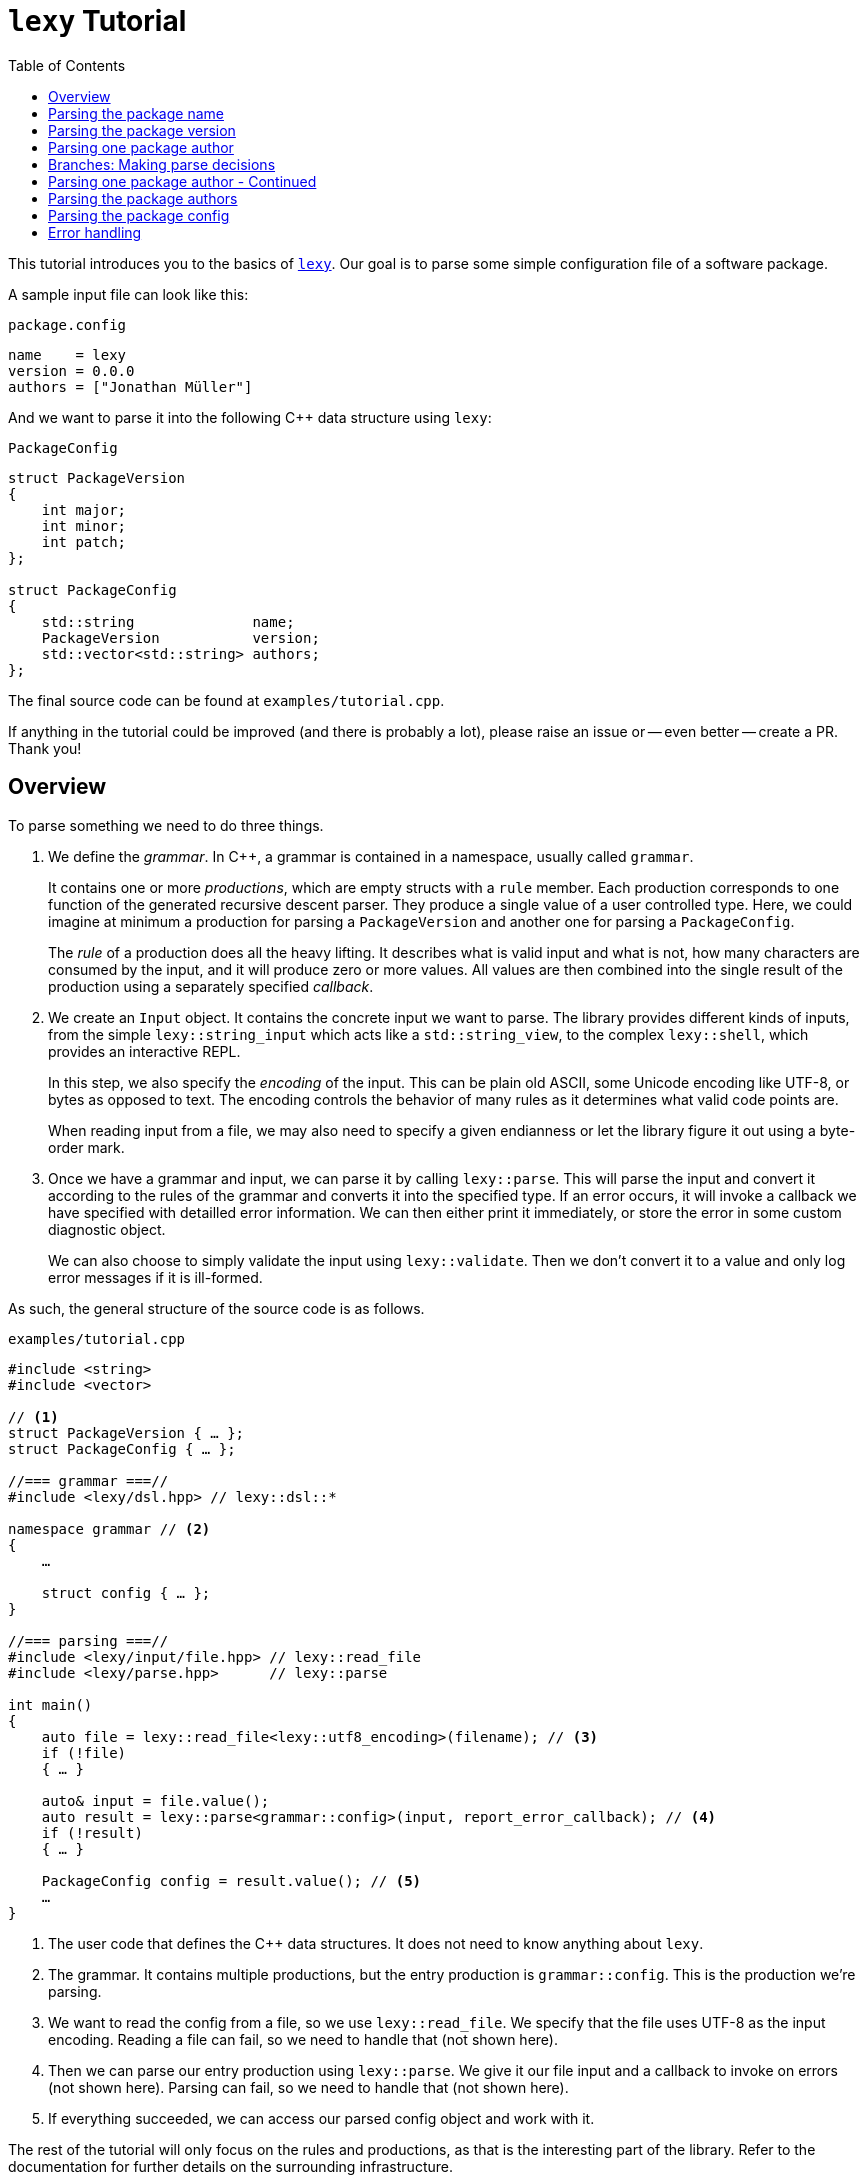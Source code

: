 = `lexy` Tutorial
:caption:
:toc: left
:toclevels: 1
:icons: font
:source-highlighter: highlightjs
:highlightjs-theme: github
:experimental:
:github: https://github.com/foonathan/lexy

This tutorial introduces you to the basics of {github}[`lexy`].
Our goal is to parse some simple configuration file of a software package.

A sample input file can look like this:

.`package.config`
----
name    = lexy
version = 0.0.0
authors = ["Jonathan Müller"]
----

And we want to parse it into the following C++ data structure using `lexy`:

.`PackageConfig`
[source,cpp]
----
struct PackageVersion
{
    int major;
    int minor;
    int patch;
};

struct PackageConfig
{
    std::string              name;
    PackageVersion           version;
    std::vector<std::string> authors;
};
----

The final source code can be found at `examples/tutorial.cpp`.

****
If anything in the tutorial could be improved (and there is probably a lot),
please raise an issue or -- even better -- create a PR.
Thank you!
****

== Overview

To parse something we need to do three things.

1. We define the _grammar_.
   In C++, a grammar is contained in a namespace, usually called `grammar`.
+
It contains one or more _productions_, which are empty structs with a `rule` member.
Each production corresponds to one function of the generated recursive descent parser.
They produce a single value of a user controlled type.
Here, we could imagine at minimum a production for parsing a `PackageVersion` and another one for parsing a `PackageConfig`.
+
The _rule_ of a production does all the heavy lifting.
It describes what is valid input and what is not, how many characters are consumed by the input, and it will produce zero or more values.
All values are then combined into the single result of the production using a separately specified _callback_.

2. We create an `Input` object.
It contains the concrete input we want to parse.
The library provides different kinds of inputs, from the simple `lexy::string_input` which acts like a `std::string_view`,
to the complex `lexy::shell`, which provides an interactive REPL.
+
In this step, we also specify the _encoding_ of the input.
This can be plain old ASCII, some Unicode encoding like UTF-8, or bytes as opposed to text.
The encoding controls the behavior of many rules as it determines what valid code points are.
+
When reading input from a file, we may also need to specify a given endianness or let the library figure it out using a byte-order mark.

3. Once we have a grammar and input, we can parse it by calling `lexy::parse`.
This will parse the input and convert it according to the rules of the grammar and converts it into the specified type.
If an error occurs, it will invoke a callback we have specified with detailled error information.
We can then either print it immediately, or store the error in some custom diagnostic object.
+
We can also choose to simply validate the input using `lexy::validate`.
Then we don't convert it to a value and only log error messages if it is ill-formed.

As such, the general structure of the source code is as follows.

.`examples/tutorial.cpp`
[source,cpp]
----
#include <string>
#include <vector>

// <1>
struct PackageVersion { … };
struct PackageConfig { … };

//=== grammar ===//
#include <lexy/dsl.hpp> // lexy::dsl::*

namespace grammar // <2>
{
    …

    struct config { … };
}

//=== parsing ===//
#include <lexy/input/file.hpp> // lexy::read_file
#include <lexy/parse.hpp>      // lexy::parse

int main()
{
    auto file = lexy::read_file<lexy::utf8_encoding>(filename); // <3>
    if (!file)
    { … }

    auto& input = file.value();
    auto result = lexy::parse<grammar::config>(input, report_error_callback); // <4>
    if (!result)
    { … }

    PackageConfig config = result.value(); // <5>
    …
}
----
<1> The user code that defines the C++ data structures.
    It does not need to know anything about `lexy`.
<2> The grammar. It contains multiple productions, but the entry production is `grammar::config`.
    This is the production we're parsing.
<3> We want to read the config from a file, so we use `lexy::read_file`.
    We specify that the file uses UTF-8 as the input encoding.
    Reading a file can fail, so we need to handle that (not shown here).
<4> Then we can parse our entry production using `lexy::parse`.
    We give it our file input and a callback to invoke on errors (not shown here).
    Parsing can fail, so we need to handle that (not shown here).
<5> If everything succeeded, we can access our parsed config object and work with it.

The rest of the tutorial will only focus on the rules and productions, as that is the interesting part of the library.
Refer to the documentation for further details on the surrounding infrastructure.

== Parsing the package name

We will create a separate production for each of the fields (name, version, authors).
Let's start with the production for the name, as that is the simplest one.

.Package name
----
name = lexy
----

Here, we're only concerned with the part after the equal sign, so the `lexy` in the example above.
A package name follows the same rules as a C++ identifier, except that leading underscores are not allowed.
As a regex, a name is described by `[a-zA-Z][a-zA-Z_0-9]*`, so one alpha character, followed by zero or more alphanumeric characters or underscores.

How can we express this as a `lexy` rule?

Every rule is defined in the namespace `lexy::dsl`.
As this is rather lengthy, it is a good idea to use a namespace alias to shorten it.

.The namespace alias
[source,cpp]
----
namespace grammar
{
    namespace dsl = lexy::dsl; // <1>
}
----
<1> A convenience alias, so we can write `dsl::foo` instead of `lexy::dsl::foo` when defining the grammar.

Luckily for us, there are predefined rules for the various ASCII classifications.
One of those, is the rule `dsl::ascii::alpha`: this rule matches one of `a-zA-Z` and consumes it from the input.
We can put it in a production and parse it:

.The `dsl::ascii::alpha` rule (https://godbolt.org/z/Kf9hd7[godbolt])
[source,cpp]
----
struct alpha // <1>
{
    static constexpr auto rule = dsl::ascii::alpha; // <2>
};
----
<1> The production that contains the rule.
<2> The rule itself, it is a `static` constant.

Likewise, `dsl::ascii::alnum` matches one of `a-zA-Z0-9`.
To match a single underscore, we can use `dsl::lit_c<'_'>`.
The latter rule matches and consumes the specified character.

Of course, we don't want a single alpha(numeric) character or underscore,
we want one alpha character followed by zero or more alphanumeric characters or underscores.
For that, we need to combine rules.

The simplest way to combine rules is using the sequence rule.
The sequence rule matches one rule after the other in the specified order.
It is implemented using an overload `operator+`:

.The sequence rule (https://godbolt.org/z/3aTaK7[godbolt])
[source,cpp]
----
// Match an alpha character, followed by an alphanumeric character, followed by a literal c.
dsl::ascii::alpha + dsl::ascii::alnum + dsl::lit_c<'_'>
----

The sequence rule is alright, but it is static.
How can we match a dynamic amount of alpha numeric characters after the initial alpha character?
For that, we can use the while rule.
The while rule takes a rule and matches it as often as possible.

.The while rule (https://godbolt.org/z/h5jGnz[godbolt])
[source,cpp]
----
// Match an alpha character, followed by zero or more alphanumeric characters.
dsl::ascii::alpha + dsl::while_(dsl::ascii::alnum)
----

****
How does the while rule know how many times it should match the alphanumeric rule?
We will get to that later, but the spoiler is: it just tries it over and over.
For rules that only look at the next character of the input, such as `dsl::ascii::alnum`,
this is not a problem, but for more complex rules it can involve expensive backtracking.

But don't worry, backtracking happens in a very controlled way and can be prevented.
****

Now we're almost there!
All we need is to allow the underscore as well as an alphanumeric character in the while loop.

For that, we can use the alternative rule.
The alternative rule tries to match the first rule.
If that works, great.
Otherwise, it rewinds the input (backtracking) and tries the second rule, and so on.
It is implemented using `operator/` (read "or").

With all that, we can finally write our first production:

.The `name` production (https://godbolt.org/z/bdn39v[godbolt])
[source,cpp]
----
struct name
{
    // Match an alpha character, followed by zero or more alphanumeric characters or underscores.
    static constexpr auto rule
        = dsl::ascii::alpha + dsl::while_(dsl::ascii::alnum / dsl::lit_c<'_'>);
};
----

The production is now almost done.
We can use `lexy::validate()` to give it some input and raise an error if it does not match the rule,
or we can use `lexy::match()` to just give us a `true`/`false` result.
But we want to `lexy::parse()` it and get a `std::string`.
To implement that, we need to do two things.

First, we need to remember everything we've just matched by the rule, so we can convert that into the `std::string` later on.
This is done using `dsl::capture()`.
This rule takes another rule as input and parses it.
However, it is also the first rule that produces a value.
When parsing a `dsl::capture()` rule, we get a `lexy::lexeme` (basically a `std::string_view`) that views all the input the rule has matched.
This is exactly what we want to turn into our `std::string`.

Second, we need to specify what value our production should return when it's parsed.
When we `lexy::parse()` a production, we parse the rule of the production.
As we have just seen, this can produce one or more values, like `lexy::lexeme`.
All those value are then forwarded to a callback which constructs the result of the parse operation.

A _callback_ is just a function object (so a class with `operator()`) that also has a `return_type` typedef.
We can easily build one using the utility function `lexy::callback<T>()` which takes one or more lambdas and creates a callback that returns a `T`.
A callback is added to a production using a `static constexpr auto value` member.

So we need to wrap our rule in `dsl::capture()`, so we actually get a value for our callback,
and then add a callback that takes the lexeme and converts it into a `std::string` which is the final result of parsing the production.

.The `name` production with `capture()` and value
[source,cpp]
----
struct name
{
    // Match an alpha character, followed by zero or more alphanumeric characters or underscores.
    // Captures it all into a lexeme.
    static constexpr auto rule
        = dsl::capture(dsl::ascii::alpha + dsl::while_(dsl::ascii::alnum / dsl::lit_c<'_'>));

    // The final value of this production is a std::string we've created from the lexeme.
    static constexpr auto value
        = lexy::callback<std::string>([](auto lexeme) { return std::string(lexeme.begin(), lexeme.end()); });
};
----

To finish it up, there are two things we can improve.
First, converting a `lexy::lexeme` to a `std::string` is an incredible common thing you want to do,
so the library provides the callback `lexy::as_string<std::string>` for it.
Second, the rule definition has become somewhat unreadable as its one big expression.
We can use an immediately invoked lambda to improve that.

.The final `name` production (https://godbolt.org/z/v7rPbs[godbolt])
[source,cpp]
----
struct name
{
    // Match an alpha character, followed by zero or more alphanumeric characters or underscores.
    // Captures it all into a lexeme.
    static constexpr auto rule = [] {
        auto lead_char     = dsl::ascii::alpha;
        auto trailing_char = dsl::ascii::alnum / dsl::lit_c<'_'>;

        return dsl::capture(lead_char + dsl::while_(trailing_char));
    }();

    // The final value of this production is a std::string we've created from the lexeme.
    static constexpr auto value = lexy::as_string<std::string>;
};
----

If now parse the `name` production, we will get a `std::string`.

== Parsing the package version

The next field is the version.

.Package version
----
version = 0.0.0
----

Again, we're only concerned with the value after the equal sign for now.
It consists of three numbers separated by dots, where a number is a non-empty sequence of digits.

The rule `dsl::ascii::digit` matches one digit 0-9.
To match an arbitrary amount of digits, we can again use the while rule.
However, this would also allow zero digits, which we don't want.
So instead we use `dsl::while_one(dsl::ascii::digit)`, which is equivalent to `dsl::ascii::digit + dsl::while_(dsl::ascii::digit)`:
it needs at least one digit, and then zero or more.

.Digits
[source,cpp]
----
// Match one or more digits.
dsl::while_one(dsl::ascii::digit)
----

Matching one or more digits is common, so there is a predefined rule for that: `dsl::digits`.
It takes an optional template parameter to specify the base,
for example `dsl::digits<dsl::octal>` would only match `0-7`,
whereas `dsl::digits<dsl::hex_upper>` would match `0-9A-F`.
If we don't specify a base, it defaults to `dsl::decimal`.

.The digits rule (https://godbolt.org/z/6TnKeY[godbolt])
[source,cpp]
----
// Match one or more decimal digits.
dsl::digits<>
----

****
`dsl::digits<>` actually provides a couple of additional features over the `dsl::while_one()`.
For example, we could prevent leading zeros or automatically allow an optional digit separator.
None of that is needed here, however.
****

Just like with the `name` production, neither `dsl::digits<>` nor `dsl::while_one()` actually produce a value when parsed.
To get the actual integer represented by the digits, we can do the same thing as we did before:
Use `dsl::capture(dsl::digits<>)` to match digits and get a `lexy::lexeme`, then use a callback that takes the lexeme and converts it into an `int`.
However, this approach does not work due to the possibility of integer overflow:
`dsl::digits<>` matches an arbitrarily long sequence of digits, but only a subset of those are `int`s.
`lexy` considers integer overflow a parse error, which can only be raised by a rule.

So instead we can use the `dsl::integer<T>()` rule.
Just like `dsl::capture()`, it takes another rule and matches it.
The resulting digits are then captured, but not as a `lexy::lexeme` but as the specified integer `T`.

While doing the conversion, `dsl::integer` ignores any character that is not a digit, so you can use it even if you have digit separators in your rule.
What is or is not a digit, as well as the base used for conversion, is again determined using the policy classes `dsl::decimal`, `dsl::octal`, and so on.
You can specify them manually using `dsl::integer<int, dsl::decimal>(my_digit_rule)`, but if your digit rule is `dsl::digits<>`, the base is detected automatically.

The following sample production matches a single `int` using `dsl::integer` and `dsl::digits`.

.The integer rule (https://godbolt.org/z/KnWjxY[godbolt])
[source,cpp]
----
struct integer
{
    // Matches one or more decimal digits, then converts those into an `int`.
    static constexpr auto rule = dsl::integer<int>(dsl::digits<>)

    // The rule produces a single value, the parsed `int`.
    // We simply forward that one to use as the result of parsing the `integer` production.
    static constexpr auto value = lexy::forward<int>;
};
----

Now we can just use the integer rule and put it in sequence together with `dsl::lit_c<'.'>` to match the three numbers separated by integer.
If we match a sequence of rules, where some produce values, all values are preserved and forwarded to the callback in the same order.
The `dsl::lit_c` rule does not produce any values, so our callback will be invoked with three values: the ints from each `dsl::integer` rule.
We then use a callback that takes those three integers and constructs the `PackageVersion` as the result.

.The `version` production
[source,cpp]
----
struct version
{
    // Match three integers separated by dots.
    static constexpr auto rule = []{
        auto number = dsl::integer<int>(dsl::digits<>);
        auto dot    = dsl::lit_c<'.'>;

        // Each number rule produces an int, each dot rule produces nothing.
        return number + dot + number + dot + number;
    }();

    // Construct a PackageVersion as the result of the production.
    static constexpr auto value
      = lexy::callback<PackageVersion>([](int a, int b, int c) {
            // a is the result of the first number rule, b of the second, c of the third.
            return PackageVersion{a, b, c};
        });
};
----

We can again clean this up a bit.
`lexy` predefines `dsl::period` to match a '.' character, which looks cleaner than `dsl::lit_c<'.'>`.
Constructing a type from arguments is also a common callback, so it is provided as `lexy::construct<T>`, which does `T(args...)` if that compiles and `T{args...}` otherwise.

.The final `version` production (https://godbolt.org/z/G6KcsM[godbolt])
[source,cpp]
----
struct version
{
    // Match three integers separated by dots.
    static constexpr auto rule = []{
        auto number = dsl::integer<int>(dsl::digits<>);
        auto dot    = dsl::period;

        return number + dot + number + dot + number;
    }();

    // Construct a PackageVersion as the result of the production.
    static constexpr auto value = lexy::construct<PackageVersion>;
};
----

We can now use this production to parse `PackageVersion`.

== Parsing one package author

Before we go and parse the list of authors, we need to parse an individual one.

.Package author
----
authors = ["Jonathan Müller"]
----

One author is just a quoted string.

We can easily parse it using the tools we've already covered:

.String parsing, first attempt
[source,cpp]
----
struct author
{
    // Match zero or more code points ("characters") surrounded by quotation marks.
    // We capture the content without the quotes.
    static constexpr auto rule
      = dsl::lit_c<'"'> + dsl::capture(dsl::while_(dsl::code_point)) + dsl::lit_c<'"'>;

    // Convert the captured lexeme into a std::string.
    static constexpr auto value = lexy::as_string<std::string>;
};
----

However, this attempt does not quite work.
First of all, we don't want _arbitrary_ code points in our string.
It shouldn't contain characters like line breaks.
More importantly, the rule can never succeed.

To understand why, we need to talk about _branches_.

== Branches: Making parse decisions

Parsing is really easy when you know exactly what character is going to come next.
All the complexity comes from making decisions about _what_ to parse.

Let's say we want to write a rule that matches either a decimal integer literal (e.g. `123`) or a hexadecimal integer literal (e.g `1A`).
If we have a literal that can be both decimal and hexadecimal, we'll just assume it's decimal.
The example is a bit contrived, but let's just bear with me.

We can easily write a rule that matches a decimal integer, and another one that matches a hexadecimal integer.

.Decimal or hexadecimal
[source,cpp]
----
struct dec_or_hex
{
    static constexpr auto rule = []{
        auto dec = dsl::integer<int>(dsl::digits<>);
        auto hex = dsl::integer<int>(dsl::digits<dsl::hex>);

        return ???;
    }();
};
----

We want some rule that expresses "decimal or hex".
We've already seen the alternative rule `/`.
However, that one doesn't actually work with `dsl::integer`, for reasons I'll explain shortly.

Let's suppose it _would_ work and we write `dec / hex`.
This would first try to match `dec`.
If that fails at some point, it rewinds the input -- it _backtracks_ -- to the original position.
It then discards the partially constructed integer that was going to be produced by `dec`,
and matches `hex` instead.

Let's consider an input like `123456789A`.
The `dec` rule is perfectly happy with it until it reaches the `A`.
`A` is no longer a decimal digit, so it stops and returns `123456789` as the result, which is wrong.
When parsing then continues after our `dec_or_hex` production, it will certainly fail due to the unexpected `A` still remaining on the input.

.Parsing `123456789A`
----
123456789A
---------^ no longer a digit, exit
----

So let's say we fix our `dec` rule that it will fail instead of succeeding to early when it sees the `A` (or any other non-decimal hex digit).
Then the alternative rule will go and backtrack to match the `hex` rule.
However, for that we're doing the same work twice!
The first thing the `hex` rule does is match `123456789` _again_.

.Parsing `123456789A` with the revised `dec` rule
----
123456789A
---------^ hex digit, backtrack

123456789A
^ start here again

123456789A
----------^ ok, we're done
----


Furthermore, let's say our `dec` rule would introduce side effects like printing the integer as it parses it,
or is expensive such as performing heap allocation to store a big integer type.
Backtracking means that side effects would happen even though the rule was never parsed, and expensive work is done unnecessarily.

As such, `lexy` made the design decision to only backtrack simple rules and only when you've explicitly opt-in to that.

A "simple rule" is called a _pattern_.
Such a rule cannot produce a value -- as this can be expensive and/or produce side-effects -- and provides a special interface to efficiently determine "would this rule match at this input?".
The alternative rule then only takes pattern, as backtracking a pattern is not a problem.

Most rules we've seen so fare are actually patterns: `dsl::ascii::*`, `dsl::lit_c`, and `dsl::digits<>`.
Combinator rules such as sequence `+` and `dsl::while_()` are patterns when all arguments are patterns.
The only non-pattern rules we've seen are `dsl::capture()` and `dsl::integer<T>()`, as both produce values.

Every time `lexy` needs to make a decision between one or more rules, it requires a pattern.
This is the case for the alternative rule `/`, but also `dsl::while_()`.
The latter needs to decide: do I match the repeated rule again, or am I done?
So it requires a pattern.
If the pattern matches again, the rule is repeated, otherwise, it backtracks the failed match and is done.

.Parsing `dsl::while_(dsl::lit_c<'a'> + dsl::lit_c<'b'>)`
----
ababa
^ start, try to match ab

ababa
--^ that worked, try to match it again

ababa
----^ that worked, try to match it again

ababa
-----^ that did not work, we're missing a `b`, backtrack!

ababa
----^ done, next character on input is `a`
----


So how can we implement `dec` or `hex`?
As both are non-pattern rules, we can't use the alternative rule `/`.

For that, we need to specify a so-called _branch_.
A branch is a rule associated with a pattern, the branch condition.
The parsing algorithm will take a branch when its condition matches -- this can be done efficiently.
Once a branch is taken, it never backtracks again.

Every pattern is a branch where the pattern is the condition and there is no associated rule.
Rules such as `dsl::while_()` that need to make a decision thus work with patterns or branches.
We can construct a branch using an `operator>>` overload: `condition >> rule`.
Then we can use it, to for example specify when exactly we want another repetition of a while loop.

.Parsing `dsl::while_(dsl::lit_c<'a'> >> dsl::lit_c<'b'> + dsl::lit_c<'c'>)`
----
abcabcabd
^ start, try to match the condition

abcabcabd
-^ condition matched, we take the branch

abcabcabd
---^ branch matched, try to match condition of the next iteration

abcabcabd
----^ condition matched, we take the branch

abcabcabd
------^ branch matched, try to match condition of the next iteration

abcabcabd
-------^ condition matched, we take the branch

abcabcabd
--------^ error: expected `c` not `d`, however we no longer bracktrack - branch was taken
----

The simple alternative rule `/` on the other hand, does not support branches.
Instead we have to use a choice rule implemented using `operator|`.
This also tries to match one of multiple rules in the order they were specified,
but it uses the branch condition to determine which one should be taken.

.The choice rule
----
// In C++, this has the operator precedence we want, which worked out nicely.
condition1 >> rule1 | condition2 >> rule2 | ...
----

Such a choice corresponds to the following pseudo-code.

.Manual implementation of choice
[source,cpp]
----
if (match(input, condition1)) // <1>
  parse(input, rule1); // <2>
else if (match(input, condition2))
  parse(input, rule2);
…
----
<1> If we match a condition, we take the branch.
    Of course, this requires backtracking if the condition did not match.
<2> When the condition did match, the input is not rewound and we can continue with the rule.
    If any errors occur now, it's too late -- we've committed to this branch and issue an error.

For our `dec_or_hex` production, we only want to parse `dec` if we don't have a hexadecimal integer.
To do that, we first need to match all decimal digits and then need to prevent that it is followed by a hexadecimal digit (as in `123456789A12`, which is `1-9` followed by a hexadecimal digit `A`):

.Decimal or hexadecimal
[source,cpp]
----
struct dec_or_hex
{
    static constexpr auto rule = []{
        auto dec = dsl::integer<int>(dsl::digits<>);
        auto hex = dsl::integer<int>(dsl::digits<dsl::hex>);

        auto dec_condition = dsl::digits<> + !dsl::digit<dsl::hex>; // <1>

        return dec_condition >> dec | dsl::else_ >> hex;            // <2>
    }();
};
----
<1> We use `dsl::digits<>` to match all decimal digit first.
    Then we fail if we encounter a hexadecimal digit.
    `dsl::digit<dsl::hex>` (no trailing 's') matches a single hex digit,
    but its parse success is negated using the `!` rule.
<2> Once we have a condition, we can use the choice rule.
    The special branch condition `dsl::else_` is always taken, so should be the last branch.
    This is required to turn a rule into a branch without adding a condition, as we don't need one -- if it wasn't decimal, it needs to be hex.

However, this doesn't work:
the input is only rewound if the `dec_condition` does not match.
If it did match, we continue with the `dec` rule but we've just consumed all the decimal digits!

So we use `dsl::peek()`, which matches a pattern without consuming any input.

.Decimal or hexadecimal (https://godbolt.org/z/KK4TYe[godbolt])
[source,cpp]
----
struct dec_or_hex
{
    static constexpr auto rule = []{
        auto dec = dsl::integer<int>(dsl::digits<>);
        auto hex = dsl::integer<int>(dsl::digits<dsl::hex>);

        auto dec_condition
          = dsl::peek(dsl::digits<> + !dsl::digit<dsl::hex>);

        return dec_condition >> dec | dsl::else_ >> hex;
    }();
};
----

.Parsing `123456789A`
----
123456789A
^ start with the `dec_condition`

123456789A
---------^ at this point, it sees the A and fails

123456789A
^ backtrack back to beginning

123456789A
----------^ successfully parsed the `hex` rule (if we ignore the integer overflow)
----

.Parsing `123456789`
----
123456789
^ start with the `dec_condition`

123456789
---------^ no more digits, but also not a hex digit: condition succeeded

123456789
^ the peek rule rewinds the input

123456789A
----------^ successfully parsed the `dec` rule
----

This works.
Note that we couldn't avoid backtracking.
However, the backtracking was done explicitly by giving a branch condition.
We thus have full control over how much backtracking is used and when.

Furthermore, in most grammars designed to be parsed by computers, we can avoid backtracking by introducing additional requirements on the input.
For example, hexadecimal numbers are usually prefixed with something like `0x`.
This also allows writing a hexadecimal number using only decimal digits, which makes the example less contrived.

If we have `0x` as a prefix, we can use that as the condition for the `hex` branch.
It isn't even necessary for the actual value of the number, so no need to use `dsl::peek()` to rewind after the condition has matched.

.Decimal or hexadecimal with prefix (https://godbolt.org/z/anj7dc[godbolt])
[source,cpp]
----
struct dec_or_hex
{
    static constexpr auto rule = []{
        auto dec = dsl::integer<int>(dsl::digits<>);
        auto hex = dsl::integer<int>(dsl::digits<dsl::hex>);

        auto hex_condition = LEXY_LIT("0x"); // <1>

        return hex_condition >> hex | dsl::else_ >> dec;
    }();
};
----
<1> `LEXY_LIT("0x")` is equivalent to `dsl::lit_c<'0'> + dsl::lit_c<'x'>`.
    If we have C++20, we can even write `dsl::lit<"0x">` without needing a macro.

Now we can match a decimal or hexadecimal number.

.Parsing `0x42`
----
0x42
^ try to match `hex_condition` first

0x42
--^ it succeeded, take the branch

0x42
----^ successfully parsed hexadecimal number
----

.Parsing `007`
----
007
^ try to match `hex_condition` first

007
-^ error, this should be x

007
^ backtrack after failed condition

007
---^ successfully parsed decimal number
----

== Parsing one package author - Continued

Now we know how the algorithm makes decisions, we can understand why our previous attempt does not work:

[source,cpp]
----
dsl::lit_c<'"'> + dsl::capture(dsl::while_(dsl::code_point)) + dsl::lit_c<'"'>
----

The while rule uses the branch condition to determine whether or not it should try another iteration.
Here, our branch is the pattern `dsl::code_point`, so the entire pattern is used as condition.
We repeat as long as we match code points, this includes the closing `"` character.

****
If we had the equivalent regex `".*"`, it would just work fine.
The regex star operator only repeats the rule as often as its necessary to make the pattern work.

Such "magic" is not done in `lexy`.
It does exactly what you say it should do.
****

To fix this, we need a branch condition.
We only want to match code points while we don't have the closing `"`.
This can be implemented using the `!`-rule as condition, which matches a pattern but flips the result:
it succeeds if the pattern didn't match, but fails if it did match.
Note that on failure, the pattern has been consumed.
This means that we don't need to parse the `"` after the loop has ended, as it's done by our condition.

.String parsing, second attempt (https://godbolt.org/z/Y4qMz6[godbolt])
[source,cpp]
----
struct author
{
    // Match zero or more code points ("characters") surrounded by quotation marks.
    // We capture the content without the quotes.
    static constexpr auto rule
      = dsl::lit_c<'"'> + dsl::capture(dsl::while_(!dsl::lit_c<'"'> >> dsl::code_point));

    // Convert the captured lexeme into a std::string.
    static constexpr auto value = lexy::as_string<std::string>;
};
----

Unfortunately, the branch condition is still captured, so we get a trailing `"` in our string.
We need to wrap the condition in `dsl::peek()` so we don't consume the closing `"` and match it at the end...

Luckily, parsing a quoted string is a common problem, so there is a predefined function in the library.
We can use `dsl::quoted(dsl::code_point)` to match zero or more code points surrounded by quotes.
The closing `"` is used as the condition to detect the end of the string, just like we've just implemented.

`dsl::quoted()` works differently than the other rules we've seen so far.
Every rule that produced a value like `dsl::capture()` or `dsl::integer` produces only a single value.
`dsl::quoted()` on the other hand can produce arbitrarily many values, for example one per iteration.
As such, the values are not all collected as a parameter pack and forwarded to a callback, but instead a _sink_ is used.

A sink is a callback that can be invoked multiple times.
Every time it is invoked, all arguments are somehow added to an internal value, which is retrieved by calling `.finish()`.
This allows building a container or `std::string`.
If we write `dsl::quoted(dsl::code_point)`, the sink will be invoked with the captured code point in each iteration.

.String parsing, third attempt (https://godbolt.org/z/jYKbbq[godbolt])
[source,cpp]
----
struct author
{
    // Match zero or more code points ("characters") surrounded by quotation marks.
    static constexpr auto rule = dsl::quoted(dsl::code_point);       // <1>

    // Add each captured code point to a std::string.
    static constexpr auto list                                       // <2>
      = lexy::sink<std::string>([](std::string& result, auto lexeme) // <3>
                                {
                                    result.append(lexeme.begin(), lexeme.end());
                                });
};
----
<1> We want code points surrounded by quotes.
    `dsl::code_point` is a pattern, so it will be automatically `dsl::capture()`d for us in each iteration.
<2> To provide a sink instead of a callback, we use `::list` instead of `::value`.
<3> `lexy::sink` creates a sink for us.
    It constructs an empty `std::string` and then invokes the lambda with each captured lexeme.
    We then append that to the string.

****
`dsl::quoted()` isn't actually a function, but a function object.
In the library, `dsl::quoted()` is defined as follows:

[source,cpp]
----
constexpr auto quoted = dsl::delimited(dsl::lit_c<'"'>);
----

You can use `dsl::delimited()` to define your own delimiters by giving it a pattern and then give it the rule that is being delimited by it.
****

Constructing a `std::string` by repeatedly appending a `lexy::lexeme` is a common use case,
so we can also use `lexy::as_string<std::string>` for it.
`lexy::as_string` is not just a callback that will construct a string from one argument,
but also a sink that will repeatedly append the arguments to the string.

We also haven't forbidden input such as `"First line\nSecond line"`, where `\n` is a literal line break inside the string.
To do that, we need to prevent certain code points from occurring in our string.
We can do that using the minus rule implemented as `operator-`.
`a - b` matches `a` but only succeeds if `b` did not match the input `a` just matched.
With that, we can "subtract" certain character classes from our pattern.

.String parsing, fourth attempt (https://godbolt.org/z/KMEfaq[godbolt])
[source,cpp]
----
struct author
{
    // Match zero or more non-control code points ("characters") surrounded by quotation marks.
    static constexpr auto rule = dsl::quoted(dsl::code_point - dsl::ascii::control);

    // Construct a string from the quoted content.
    static constexpr auto list = lexy::as_string<std::string>;
};
----

Here, we've prevented all control characters from occurring inside the string.

But what if we want to include a control character in the author's name (however, unlikely)?
Or more importantly, how do we get a `"` in our string?
`dsl::quoted()` will end once it reaches the final `"`.

For that, we need escape sequences.
They can be very conveniently defined using another rule and added to the string as the second argument.

.String parsing, final attempt (https://godbolt.org/z/7onPn8[godbolt])
[source,cpp]
----
struct author
{
    // Match zero or more non-control code points ("characters") surrounded by quotation marks.
    // We allow `\"`, as well as `\u` and `\U` as escape sequences.
    static constexpr auto rule = [] {
        auto cp     = dsl::code_point - dsl::ascii::control;
        auto escape = dsl::backslash_escape                                // <1>
                          .lit_c<'"'>()                                    // <2>
                          .rule(dsl::lit_c<'u'> >> dsl::code_point_id<4>)  // <3>
                          .rule(dsl::lit_c<'U'> >> dsl::code_point_id<8>);

        return dsl::quoted(cp, escape);
    }();

    // Construct a UTF-8 string from the quoted content.
    static constexpr auto list = lexy::as_string<std::string, lexy::utf8_encoding>; // <4>
};
----
<1> We use `\` as the escape character using `dsl::backslash_escape`.
    Alternatively, we could have used `dsl::escape(dsl::lit_c<'\\'>)`.
<2> We want `\"` to mean `"`.
    Using `.lit_c<'"'>()` is equivalent to `.rule(dsl::lit_c<'"'> >> dsl::value_c<'"'>)`.
    Whenever we encounter a `"` after the `\`, we produce the literal constant value `"`,
    which will be added to our sink.
<3> These two lines define `\uXXXX` and `\uXXXXXXXX` to specify character codes.
    `dsl::code_point_id<N>` is just a convenience for a `dsl::integer` rule that parses a code point using `N` hex digits.
<4> The `\u` and `\U` rules all produce a `lexy::code_point`.
    `lexy::as_string` can only convert it back into a string, if we tell it the encoding we want.
    So we add `lexy::utf8_encoding` as the second optional argument to enable that.

== Parsing the package authors

Now we know how to parse one author, but the field can take a list of authors surrounded by square brackets.

.Package author
----
authors = ["Jonathan Müller"]
----

Before you try writing something with `dsl::while_()`, this won't actually work.
The reason for that is that `dsl::while_()` does not work with rules that produce values, as `dsl::while_()` does not use a sink.
Instead we need to use `dsl::list(rule, sep)`.
This matches a (non-empty) list of `rule` separated by `sep`.

.The list rule (https://godbolt.org/z/sGGWo3[godbolt])
[source,cpp]
----
struct integer_list
{
    // Match a (non-empty) list of integers separated by commas.
    static constexpr auto rule = dsl::list(dsl::integer<int>(dsl::digits<>),
                                           dsl::sep(dsl::comma)); // <1>

    // Add them all to a std::vector<int>.
    static constexpr auto list = lexy::as_list<std::vector<int>>; // <2>
};
----
<1> `dsl::comma` is just `dsl::lit_c<','>`.
    We wrap it in `dsl::sep()` to indicate that this is a normal separator that is required between each item.
<2> The list will pass each value to the sink.
    Here, we've used `lexy::as_list`, which repeatedly calls `.push_back()`.

How does the list know when to repeat an item?
In general, this would require a branch whose condition will determine that.
Here we don't need a branch, as our separator is `dsl::sep()`.
As this separator can only occur between items, we're done with the list if we didn't match a separator after our item.

If we wanted to use `dsl::trailing_sep()`, which allows an optional trailing separator, this is no longer possible.
Then we need to add a condition to our list item, like `dsl::peek(dsl::digit<>)`.

Using `dsl::list()`, implementing an `author_list` production is pretty straightforward.
Our list item is `dsl::p<author>`.
This rule parses the specified production and it will produce the value of the production.
Here, the value is a `std::string` and we add that to our `std::vector<std::string>`.

.The `author_list` production
[source,cpp]
----
struct author_list
{
    // Match a comma separated (non-empty) list of authors surrounded by square brackets.
    static constexpr auto rule
      = dsl::lit_c<'['> + dsl::list(dsl::p<author>, dsl::sep(dsl::comma)) + dsl::lit_c<']'>;

    // Collect all authors into a std::vector.
    static constexpr auto list = lexy::as_list<std::vector<std::string>>;
};
----

****
If we wanted to use `dsl::trailing_sep()` or even no separator, we would need a branch.
Luckily, `dsl::p` is a branch if the rule of the production is a branch,
and `dsl::quoted()` is a branch whose condition is the initial `"`.
As such, `dsl::p<author>` is a branch already.
****

Surrounding things with some sort of brackets is also quite common.
As such, the library provides `dsl::brackets()` to define a set of open and closing brackets,
which can then be applied to a rule.
`dsl::square_bracketed` as `dsl::brackets(dsl::lit_c<'['>, dsl::lit_c<']'>)` is already predefined, so we can use it.

Writing `dsl::square_bracketed(rule)` will match the `rule` surrounded by square brackets.
For the specific case of `dsl::list()`, we can also use `dsl::square_bracketed.list(item, sep)` instead.
This has the additional advantage that the closing bracket will be used as branch condition for the list item.

.The final `author_list` production (https://godbolt.org/z/s86j1c[godbolt])
[source,cpp]
----
struct author_list
{
    // Match a comma separated (non-empty) list of authors surrounded by square brackets.
    static constexpr auto rule
        = dsl::square_bracketed.list(dsl::p<author>, dsl::sep(dsl::comma));

    // Collect all authors into a std::vector.
    static constexpr auto list = lexy::as_list<std::vector<std::string>>;
};
----

== Parsing the package config

We can now put everything together and parse our config:

.The `config` production
[source,cpp]
----
struct config
{
    static constexpr auto rule = []{
        auto make_field = [](auto name, auto rule) {              // <1>
            return name + dsl::lit_c<'='> + rule + dsl::newline;  // <2>
        };

        auto name_field    = make_field(LEXY_LIT("name"), dsl::p<name>); // <3>
        auto version_field = make_field(LEXY_LIT("version"), dsl::p<version>);
        auto authors_field
            = make_field(LEXY_LIT("authors"), dsl::p<author_list>);

        return name_field + version_field + authors_field; // <4>
    }();

    static constexpr auto value = lexy::construct<PackageConfig>; // <5>
};
----
<1> We define a little helper function that builds a rule that parses a field given its name and value.
<2> Each field consists of the name, an equal sign, the value rule, and a newline matched by the `dsl::newline` pattern.
<3> Define each field using the productions we've built above.
<4> Match them all in order.
<5> Construct the package config from the resulting `std::string`, `PackageVersion` and `std::vector<std::string>`.

This works!

We can now almost parse the sample input I've given above:

.`package.config`
----
name=lexy
version=0.0.0
authors=["Jonathan Müller"]
----

We don't support whitespace between the elements.
`lexy` does not skip whitespace until you tell it to (and more importantly, what the whitespace is).

For that, we can use `dsl::whitespaced()`.
It takes a rule and the whitespace pattern.
It then matches the rule after it skipped any leading whitespace.
For convenience, many rules provide an `operator[]` that does the same thing.

So we first define our whitespace pattern as a global constant in our grammar:

[source,cpp]
----
// Whitespace is ' ' and '\t'.
constexpr auto ws = dsl::ascii::blank;
----

Then we add whitespace to the author list:

[source,cpp]
----
struct author_list
{
    // We allow whitespace:
    // - before the [ and ] brackets
    // - before each author name
    // - before the comma
    static constexpr auto rule
        = dsl::square_bracketed[ws].list(dsl::p<author>[ws], dsl::sep(dsl::comma[ws]));
};
----

And to the field:

[source,cpp]
----
auto make_field = [](auto name, auto rule) {
    // We skip whitespace before and after the =,
    // i.e. before the rule.
    return name + dsl::lit_c<'='>[ws] + dsl::whitespaced(rule, ws) + dsl::newline;
};
----

Now we can parse the package config shown in the beginning of the tutorial!

One final feature we might want to support is parsing fields in arbitrary order.
This can be done with the `dsl::combination()` rule, which matches the specified set of rules once, but in any order.
The values of each rule are passed to a sink, to prevent exponential template instantiations.
This is a problem though: how can we know which value should be assigned to which member of our `PackageConfig`?

We can specify a given member using `LEXY_MEM(name) = rule`.
This says that the value produced by `rule` should be assigned to a member named `name`.
The `lexy::as_aggregate<T>` sink then constructs a `T` object and processes all member assignments, in whatever order they might occur.

.The final `config` production
[source,cpp]
----
struct config
{
    static constexpr auto rule = [] {
        auto make_field = [](auto name, auto rule) {
            return name >> dsl::lit_c<'='>[ws] + dsl::whitespaced(rule, ws) + dsl::newline[ws]; // <1>
        };

        auto name_field    = make_field(LEXY_LIT("name"), LEXY_MEM(name) = dsl::p<name>); // <2>
        auto version_field
            = make_field(LEXY_LIT("version"), LEXY_MEM(version) = dsl::p<version>);
        auto authors_field
            = make_field(LEXY_LIT("authors"), LEXY_MEM(authors) = dsl::p<author_list>);

        return dsl::combination(name_field, version_field, authors_field); // <3>
    }();

    static constexpr auto list = lexy::as_aggregate<PackageConfig>; // <4>
};
----
<1> `dsl::combination()` requires a branch condition to know which rule to parse.
    Luckily, we can use the name of the field for that.
<2> Each rule now contains the assignment to the appropriate member.
<3> Instead of a sequence, we now have `dsl::combination()`.
<4> We use `lexy::as_aggregate<PackageConfig>` as our sink.

This will match each field exactly once, but in any order.

== Error handling

Our parser now handles all well-formed input, but what about wrong input?

The first thing you might notice is that you can freely append stuff at the end of the config file.

.`package.config`
----
name    = lexy
version = 0.0.0
authors = ["Jonathan Müller"]
Hello World!
asdfjlagnlwefhjlaghlhl
----

The reason for that is simple: when we parse a production, we only consume as much input as necessary for it and don't look at anything else.
To prevent that, we need to use `dsl::eof`.
This pattern only matches when we're at the end of the input.

.Preventing trailing input
[source,cpp]
----
struct config
{
    static constexpr auto rule = [] {
        …

        return dsl::combination(name_field, version_field, authors_field)
                + dsl::eof[dsl::ascii::space];
    }();
};
----

In order to allow arbitrary whitespace at the end, we use the `operator[]` to add it.
Now input like the one given above, will raise an error.

When the parsing algorithm fails to parse something, parsing stops and an error is raised.
This error is passed to the error callback passed as second argument to `lexy::parse()` and `lexy::validate()`.
The callback is invoked with two arguments.
The first is a `lexy::error_context<Production, Input>`, which contains contextual information like the name and location of the production that failed.
The second is a `lexy::error<Reader, Tag>`.
It always is associated with a location, but can have additional information depending on the `Tag`.

`lexy::error<Reader, lexy::expected_literal>`::
  A `lexy::expected_literal` error is raised when we've instructed the parse algorithm to parse a literal sequence of characters, but it couldn't match those.
  It contains information about the expected literal and at which position and character matching failed.
`lexy::error<Reader, lexy::expected_char_class>`::
  A `lexy::expected_char_class` error is raised when we've instructed the parse algorithm to parse one of a specified set of characters, but it couldn't match any of those.
  It contains a user-friendly name of the character class.
`lexy::error<Reader, Tag>`::
  Otherwise, it is a generic error. The `Tag` is an empty class that can be given a message, which the error reports.
  It is raised for example by a choice where no branch has matched.

In the full source code found at `examples/tutorial.cpp`, the error callback is `lexy_ex::report_error`.
This callback is not part of the library proper, but can be copied and adapted for your own needs.
It simply formats the error nicely and prints it to `stderr`.

By default, the error messages are pretty good.
You can try various malformed input and see what the library reports.
Some error messages are given.

.Name that starts with an underscore.
----
error: while parsing name
     |
 1: 8| name = _lexy
     |        ^ expected 'ASCII.alpha' character
----

.Missing version number
----
error: while parsing version
     |
 2:11| version = 0.0
     |           ~~~^ expected '.'
----

.Author name not quoted.
----
error: while parsing author_list
     |
 3:12| authors = [Jonathan Müller]
     |            ^ expected '"'
----

=== Specifying custom error tags

However, some generic errors are a bit confusing if you haven't written the grammar.
For example, if you write a string literal that contains a control character, you get the generic `minus failure` error message.
This can be improved using `dsl::try_`.
This rule matches a pattern and reports an error with the specified tag if the pattern didn't match.

.`author` production with `dsl::try_`
[source,cpp]
----
struct author
{
    struct invalid_character // <1>
    {
        static constexpr auto name = "invalid string character"; // <2>
    };

    static constexpr auto rule = [] {
        auto cp = dsl::try_<invalid_character>(dsl::code_point - dsl::ascii::control); // <3>

        …
    }();

    …
};
----
<1> The tag that will be associated with the error.
<2> We override the default message (which would be `author::invalid_character`) to the more friendly `invalid string character`.
<3> We apply `dsl::try_` to the content of the string.

Likewise, if we specify the same field twice we get the generic `combination duplicate` error message.
This can be improved by specifying a custom tag in our `dsl::combination()` call.

.`config` production with tagged `dsl::combination()`
[source,cpp]
----
struct config
{
    struct duplicate_field // <1>
    {
        static constexpr auto name = "duplicate config field"; // <2>
    };

    static constexpr auto rule = [] {
        …

        return dsl::combination<duplicate_field>(name_field, version_field, authors_field) // <3>
               + dsl::eof[dsl::ascii::space];
    }();
};
----
<1> Define the tag.
<2> Override the default message (`config::duplicate_field` would actually be ok).
<3> Specify the error on failure.

Now an invalid string character is reported as `invalid string character` and a duplicated config field as `duplicate config field`:

.Missing closing string delimiter
----
error: while parsing author
     |
 3:28| authors = ["Jonathan Müller]
     |              ~~~~~~~~~~~~~~~^ invalid string character
----

.Duplicate config field error
----
error: while parsing config
     |
 1: 1| name = lexy
     | ^ beginning here
     |
 3: 1| version = 0.0.0
     | ^^^^^^^^^^^^^^^ duplicate config field
----

=== Using `dsl::require()` and `dsl::prevent()` to handle common mistakes

There are more error messages that could be improved.
For example, when you have a name like `my-package`, you get an "expected newline" error pointing to the first `-`, as that's where the name production stops parsing.
We can improve that using `dsl::require()`.
This rule raises an error with the specified tag if the pattern would not match at the input,
but it doesn't actually consume anything.

.`name` production with `dsl::require`
[source,cpp]
----
struct name
{
    struct invalid_character // <1>
    {
        static constexpr auto name = "invalid name character"; // <2>
    };

    static constexpr auto rule = [] {
        …

        return dsl::capture(lead_char + dsl::while_(trailing_char))
               + dsl::require<invalid_character>(dsl::ascii::space); // <3>
    }();
};
----
<1> Define a tag.
<2> Give it a custom message.
<3> Issue the error unless the name is followed by the required space character (either trailing whitespace or the newline).

Now the error message looks like this instead.

.Invalid name character error
----
error: while parsing name
     |
 1:10| name = my-package
     |        ~~^ invalid name character
----

Likewise, we can use `dsl::prevent()`, which fails if a pattern would match, if we were to specify a build string in our version.


.`version` production with `dsl::prevent()`
[source,cpp]
----
struct version
{
    struct forbidden_build_string // <1>
    {
        static constexpr auto name = "build string not supported"; // <2>
    };

    static constexpr auto rule = [] {
        …

        return number + dot + number + dot + number
               + dsl::prevent<forbidden_build_string>(dsl::lit_c<'-'>); // <3>
    }();
};
----
<1> Define a tag.
<2> Give it a custom message.
<3> Raise the error when the beginning of a build string is encountered.

.Forbidden build string
----
error: while parsing version
     |
 2:16| version = 0.0.0-alpha
     |           ~~~~~^ build string not supported
----

Many more things can be done, once common errors are known.

'''

Congratulations, you've worked through your first parser!

Now you know everything to get started with parsing your own input.
Check out the reference documentation for specific rules.

